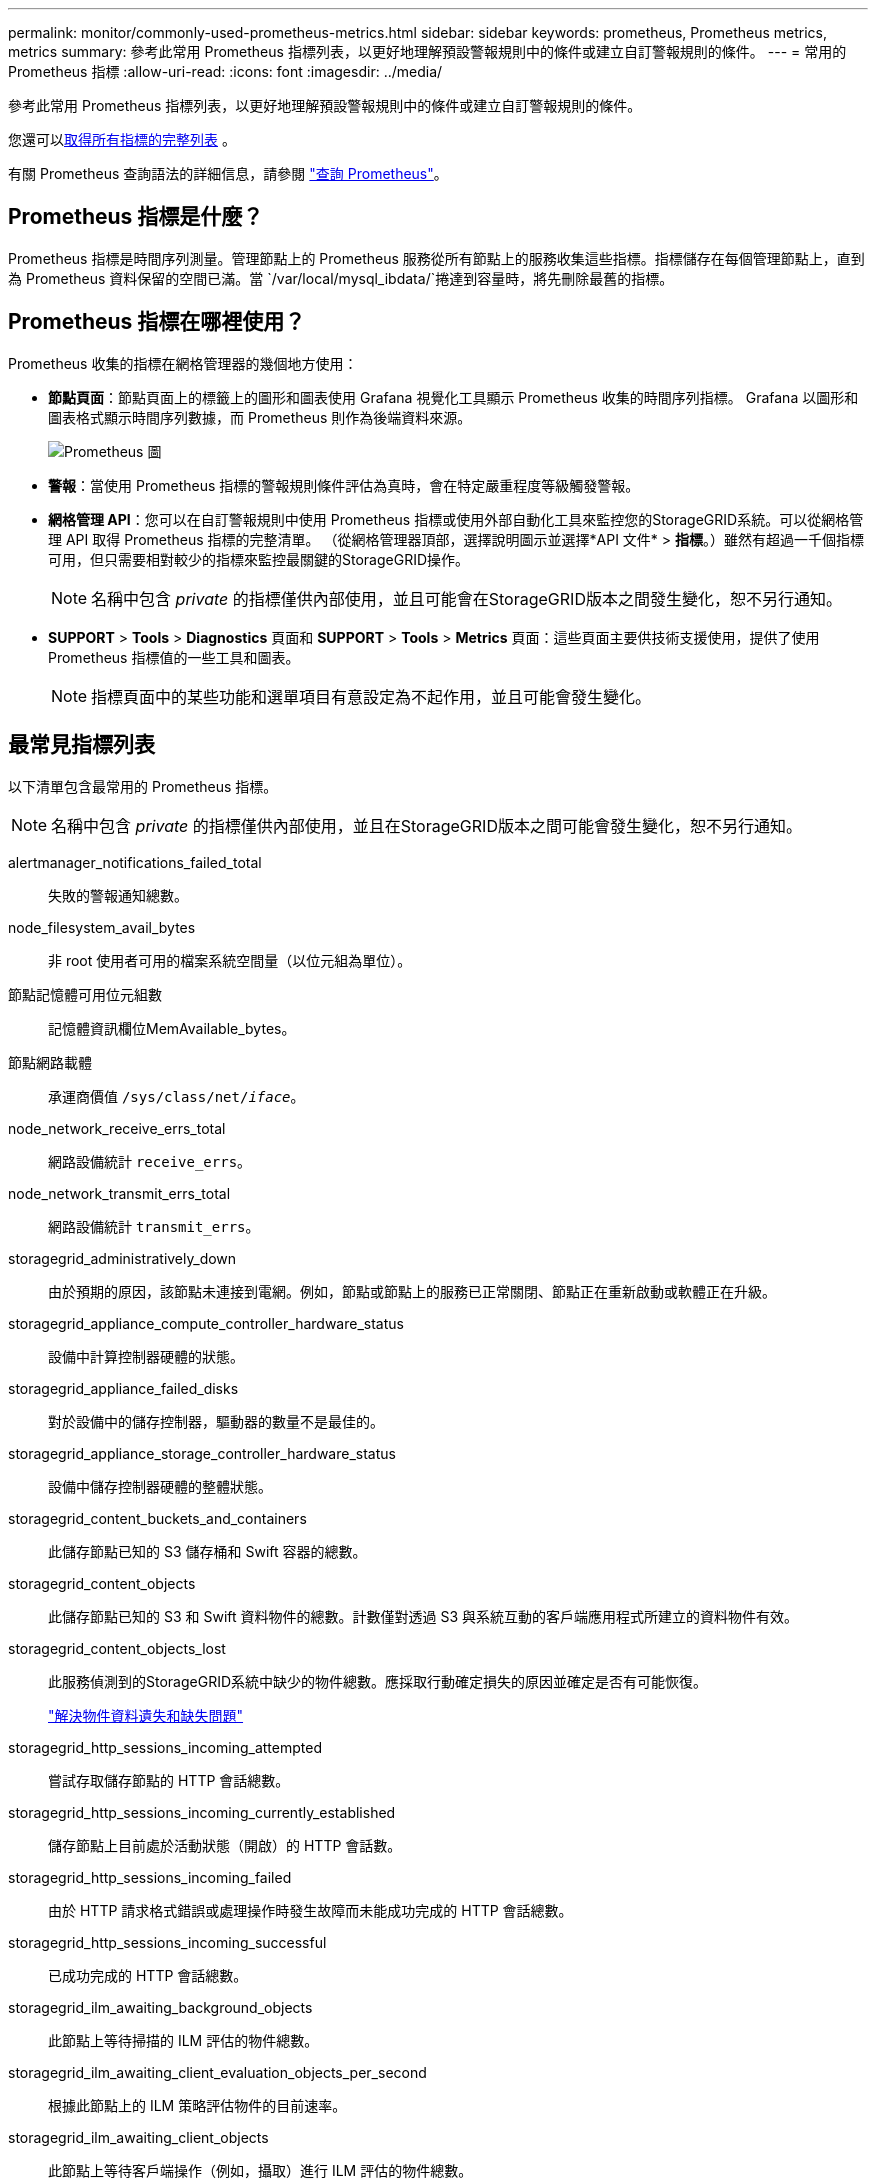 ---
permalink: monitor/commonly-used-prometheus-metrics.html 
sidebar: sidebar 
keywords: prometheus, Prometheus metrics, metrics 
summary: 參考此常用 Prometheus 指標列表，以更好地理解預設警報規則中的條件或建立自訂警報規則的條件。 
---
= 常用的 Prometheus 指標
:allow-uri-read: 
:icons: font
:imagesdir: ../media/


[role="lead"]
參考此常用 Prometheus 指標列表，以更好地理解預設警報規則中的條件或建立自訂警報規則的條件。

您還可以<<obtain-all-metrics,取得所有指標的完整列表>> 。

有關 Prometheus 查詢語法的詳細信息，請參閱 https://prometheus.io/docs/prometheus/latest/querying/basics/["查詢 Prometheus"^]。



== Prometheus 指標是什麼？

Prometheus 指標是時間序列測量。管理節點上的 Prometheus 服務從所有節點上的服務收集這些指標。指標儲存在每個管理節點上，直到為 Prometheus 資料保留的空間已滿。當 `/var/local/mysql_ibdata/`捲達到容量時，將先刪除最舊的指標。



== Prometheus 指標在哪裡使用？

Prometheus 收集的指標在網格管理器的幾個地方使用：

* *節點頁面*：節點頁面上的標籤上的圖形和圖表使用 Grafana 視覺化工具顯示 Prometheus 收集的時間序列指標。  Grafana 以圖形和圖表格式顯示時間序列數據，而 Prometheus 則作為後端資料來源。
+
image::../media/nodes_page_network_traffic_graph.png[Prometheus 圖]

* *警報*：當使用 Prometheus 指標的警報規則條件評估為真時，會在特定嚴重程度等級觸發警報。
* *網格管理 API*：您可以在自訂警報規則中使用 Prometheus 指標或使用外部自動化工具來監控您的StorageGRID系統。可以從網格管理 API 取得 Prometheus 指標的完整清單。 （從網格管理器頂部，選擇說明圖示並選擇*API 文件* > *指標*。）雖然有超過一千個指標可用，但只需要相對較少的指標來監控最關鍵的StorageGRID操作。
+

NOTE: 名稱中包含 _private_ 的指標僅供內部使用，並且可能會在StorageGRID版本之間發生變化，恕不另行通知。

* *SUPPORT* > *Tools* > *Diagnostics* 頁面和 *SUPPORT* > *Tools* > *Metrics* 頁面：這些頁面主要供技術支援使用，提供了使用 Prometheus 指標值的一些工具和圖表。
+

NOTE: 指標頁面中的某些功能和選單項目有意設定為不起作用，並且可能會發生變化。





== 最常見指標列表

以下清單包含最常用的 Prometheus 指標。


NOTE: 名稱中包含 _private_ 的指標僅供內部使用，並且在StorageGRID版本之間可能會發生變化，恕不另行通知。

alertmanager_notifications_failed_total:: 失敗的警報通知總數。
node_filesystem_avail_bytes:: 非 root 使用者可用的檔案系統空間量（以位元組為單位）。
節點記憶體可用位元組數:: 記憶體資訊欄位MemAvailable_bytes。
節點網路載體:: 承運商價值 `/sys/class/net/_iface_`。
node_network_receive_errs_total:: 網路設備統計 `receive_errs`。
node_network_transmit_errs_total:: 網路設備統計 `transmit_errs`。
storagegrid_administratively_down:: 由於預期的原因，該節點未連接到電網。例如，節點或節點上的服務已正常關閉、節點正在重新啟動或軟體正在升級。
storagegrid_appliance_compute_controller_hardware_status:: 設備中計算控制器硬體的狀態。
storagegrid_appliance_failed_disks:: 對於設備中的儲存控制器，驅動器的數量不是最佳的。
storagegrid_appliance_storage_controller_hardware_status:: 設備中儲存控制器硬體的整體狀態。
storagegrid_content_buckets_and_containers:: 此儲存節點已知的 S3 儲存桶和 Swift 容器的總數。
storagegrid_content_objects:: 此儲存節點已知的 S3 和 Swift 資料物件的總數。計數僅對透過 S3 與系統互動的客戶端應用程式所建立的資料物件有效。
storagegrid_content_objects_lost:: 此服務偵測到的StorageGRID系統中缺少的物件總數。應採取行動確定損失的原因並確定是否有可能恢復。
+
--
link:../troubleshoot/troubleshooting-lost-and-missing-object-data.html["解決物件資料遺失和缺失問題"]

--
storagegrid_http_sessions_incoming_attempted:: 嘗試存取儲存節點的 HTTP 會話總數。
storagegrid_http_sessions_incoming_currently_established:: 儲存節點上目前處於活動狀態（開啟）的 HTTP 會話數。
storagegrid_http_sessions_incoming_failed:: 由於 HTTP 請求格式錯誤或處理操作時發生故障而未能成功完成的 HTTP 會話總數。
storagegrid_http_sessions_incoming_successful:: 已成功完成的 HTTP 會話總數。
storagegrid_ilm_awaiting_background_objects:: 此節點上等待掃描的 ILM 評估的物件總數。
storagegrid_ilm_awaiting_client_evaluation_objects_per_second:: 根據此節點上的 ILM 策略評估物件的目前速率。
storagegrid_ilm_awaiting_client_objects:: 此節點上等待客戶端操作（例如，攝取）進行 ILM 評估的物件總數。
storagegrid_ilm_awaiting_total_objects:: 等待 ILM 評估的對象總數。
storagegrid_ilm_scan_objects_per_second:: 掃描此節點擁有的物件並將其排隊等待 ILM 的速率。
storagegrid_ilm_scan_period_estimated_minutes:: 完成此節點上的完整 ILM 掃描的預計時間。
+
--
*注意：*完整掃描無法保證 ILM 已套用於該節點擁有的所有物件。

--
storagegrid_load_balancer_endpoint_cert_expiry_time:: 負載平衡器端點憑證自紀元以來的到期時間（以秒為單位）。
storagegrid_metadata_queries_average_latency_milliseconds:: 透過此服務對元資料儲存執行查詢所需的平均時間。
storagegrid_network_received_bytes:: 自安裝以來接收的資料總量。
storagegrid_network_transmitted_bytes:: 自安裝以來發送的資料總量。
storagegrid_node_cpu_utilization_percentage:: 此服務目前使用的可用 CPU 時間百分比。指示服務繁忙程度。可用 CPU 時間的數量取決於伺服器的 CPU 數量。
storagegrid_ntp_chosen_time_source_offset_milliseconds:: 所選時間來源提供的系統時間偏移。當到達時間來源的延遲不等於時間來源到達 NTP 用戶端所需的時間時，就會引入偏移。
storagegrid_ntp_locked:: 此節點未鎖定至網路時間協定 (NTP) 伺服器。
storagegrid_s3_data_transfers_bytes_ingested:: 自上次重置屬性以來從 S3 用戶端提取到此儲存節點的資料總量。
storagegrid_s3_data_transfers_bytes_retrieved:: 自上次重置屬性以來，S3 用戶端從此儲存節點檢索的資料總量。
storagegrid_s3_operations_failed:: 失敗的 S3 操作總數（HTTP 狀態代碼 4xx 和 5xx），不包括 S3 授權失敗導致的操作。
storagegrid_s3_operations_successful:: 成功的 S3 操作總數（HTTP 狀態代碼 2xx）。
storagegrid_s3_operations_unauthorized:: 由於授權失敗而導致的失敗 S3 操作總數。
storagegrid_servercertificate_management_interface_cert_expiry_days:: 管理介面憑證過期前的天數。
storagegrid_servercertificate_storage_api_endpoints_cert_expiry_days:: 物件儲存 API 憑證過期前的天數。
storagegrid_service_cpu_seconds:: 自安裝以來此服務使用 CPU 的累積時間。
storagegrid_service_memory_usage_bytes:: 此服務目前使用的記憶體（RAM）量。該值與 Linux top 實用程式顯示的 RES 值相同。
storagegrid_service_network_received_bytes:: 自安裝以來此服務接收的資料總量。
storagegrid_service_network_transmitted_bytes:: 此服務發送的資料總量。
storagegrid_service_restarts:: 服務重啟的總次數。
storagegrid_service_runtime_seconds:: 該服務自安裝以來運行的總時間。
storagegrid_service_uptime_seconds:: 自上次重新啟動以來服務運行的總時間。
storagegrid_storage_state_current:: 儲存服務的目前狀態。屬性值為：
+
--
* 10 = 離線
* 15 = 維護
* 20 = 唯讀
* 30 = 在線


--
storagegrid_storage_status:: 儲存服務的目前狀態。屬性值為：
+
--
* 0 = 無錯誤
* 10 = 過渡期
* 20 = 可用空間不足
* 30 = 卷不可用
* 40 = 錯誤


--
storagegrid_storage_utilization_data_bytes:: 儲存節點上複製和擦除編碼物件資料的總大小的估計值。
storagegrid_storage_utilization_metadata_allowed_bytes:: 每個儲存節點的磁碟區 0 上允許用於物件元資料的總空間。該值始終小於節點上為元資料保留的實際空間，因為部分保留空間是用於基本資料庫操作（例如壓縮和修復）以及未來硬體和軟體升級的。物件元資料的允許空間控制整體物件容量。
storagegrid_storage_utilization_metadata_bytes:: 儲存磁碟區 0 上的物件元資料的數量（以位元組為單位）。
storagegrid_storage_utilization_total_space_bytes:: 分配給所有物件儲存的總儲存空間量。
storagegrid_storage_utilization_usable_space_bytes:: 剩餘的物件儲存空間總量。透過將儲存節點上所有物件儲存的可用空間量加在一起來計算。
storagegrid_swift_data_transfers_bytes_ingested:: 自上次重置屬性以來從 Swift 用戶端提取到此儲存節點的資料總量。
storagegrid_swift_data_transfers_bytes_retrieved:: 自上次重置屬性以來，Swift 用戶端從此儲存節點檢索的資料總量。
storagegrid_swift_operations_failed:: 失敗的 Swift 操作總數（HTTP 狀態代碼 4xx 和 5xx），不包含因 Swift 授權失敗而導致的操作。
storagegrid_swift_operations_successful:: 成功的 Swift 操作總數（HTTP 狀態代碼 2xx）。
storagegrid_swift_operations_unauthorized:: 由於授權失敗（HTTP 狀態代碼 401、403、405）而導致的失敗 Swift 操作總數。
storagegrid_tenant_usage_data_bytes:: 租戶所有物件的邏輯大小。
storagegrid_tenant_usage_object_count:: 租戶的對象數量。
storagegrid_tenant_usage_quota_bytes:: 租戶物件可用的最大邏輯空間量。如果未提供配額指標，則可用空間量不受限制。




== 取得所有指標的列表

[[obtain-all-metrics]]要取得完整的指標列表，請使用網格管理 API。

. 從網格管理器的頂部，選擇幫助圖示並選擇*API 文件*。
. 找到*metrics*操作。
. 執行 `GET /grid/metric-names`手術。
. 下載結果。

